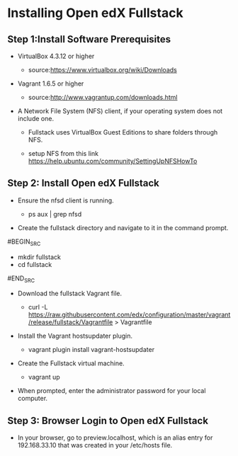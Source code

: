 * Installing Open edX Fullstack

** Step 1:Install Software Prerequisites
	
+ VirtualBox 4.3.12 or higher

	   - source:https://www.virtualbox.org/wiki/Downloads
	   

+ Vagrant 1.6.5 or higher

	   - source:http://www.vagrantup.com/downloads.html

+ A Network File System (NFS) client, if your operating system does not include one. 

		- Fullstack uses VirtualBox Guest Editions to share folders through NFS.

		- setup NFS from this link https://help.ubuntu.com/community/SettingUpNFSHowTo

** Step 2: Install Open edX Fullstack

+  Ensure the nfsd client is running.

		- ps aux | grep nfsd

+  Create the fullstack directory and navigate to it in the command prompt.
#BEGIN_SRC 
		- mkdir fullstack
		- cd fullstack
#END_SRC
+  Download the fullstack Vagrant file.
		- curl -L https://raw.githubusercontent.com/edx/configuration/master/vagrant/release/fullstack/Vagrantfile > 			Vagrantfile
	
+ Install the Vagrant hostsupdater plugin.
	
          	- vagrant plugin install vagrant-hostsupdater
	
+ Create the Fullstack virtual machine.

		- vagrant up

+ When prompted, enter the administrator password for your local computer.

** Step 3: Browser Login to Open edX Fullstack
	
+ In your browser, go to preview.localhost, which is an alias entry for 192.168.33.10 that was created in your /etc/hosts 		   file.




